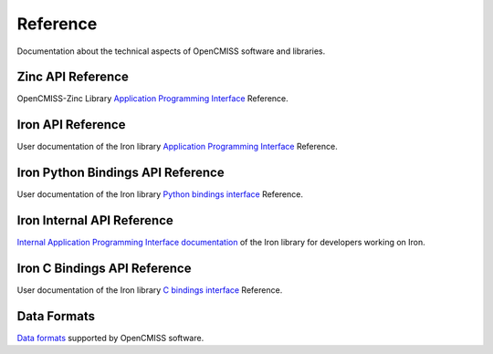 
=========
Reference
=========

Documentation about the technical aspects of OpenCMISS software and libraries.

------------------
Zinc API Reference
------------------

OpenCMISS-Zinc Library `Application Programming Interface <apidoc/zinc/latest/index.html>`_ Reference.

------------------
Iron API Reference
------------------

User documentation of the Iron library `Application Programming Interface <apidoc/iron/latest/fortran/index.html>`_ Reference.

------------------
Iron Python Bindings API Reference
------------------

User documentation of the Iron library `Python bindings interface <apidoc/iron/latest/python/index.html>`_ Reference.

------------------
Iron Internal API Reference
------------------

`Internal Application Programming Interface documentation <apidoc/iron/latest/programmer/index.html>`_  of the Iron library for developers working on Iron.

------------------
Iron C Bindings API Reference
------------------

User documentation of the Iron library `C bindings interface <apidoc/iron/latest/c/index.html>`_ Reference.

------------
Data Formats
------------

`Data formats <data_format/index.html>`_ supported by OpenCMISS software.
